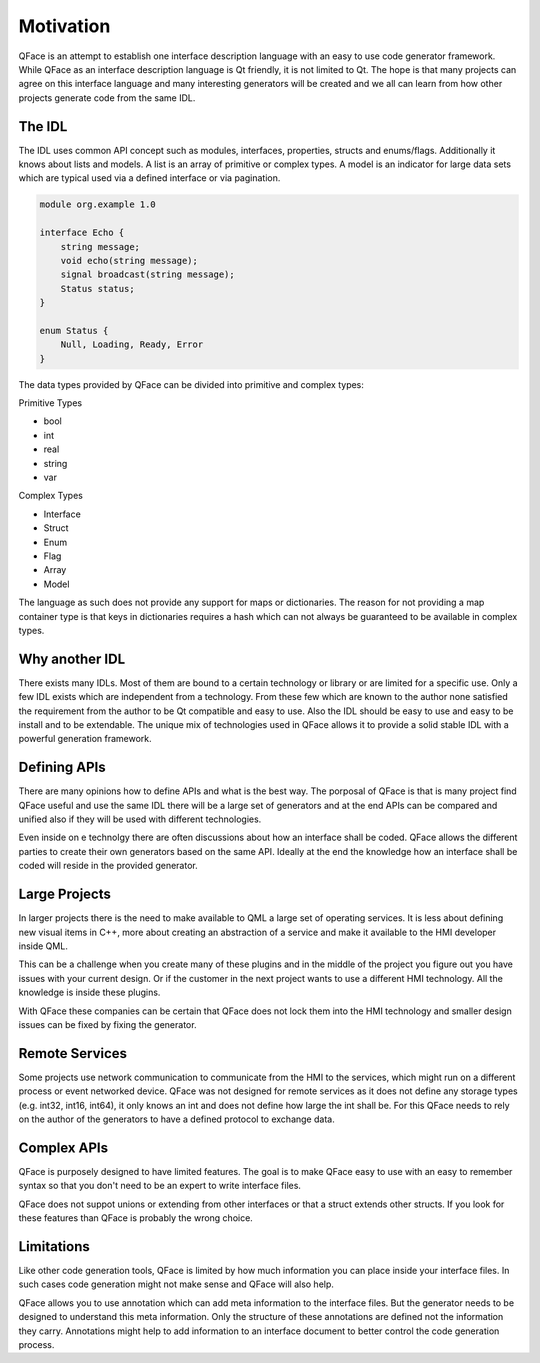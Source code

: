 ==========
Motivation
==========

QFace is an attempt to establish one interface description language with an easy to use code generator framework. While QFace as an interface description language is Qt friendly, it is not limited to Qt. The hope is that many projects can agree on this interface language and many interesting generators will be created and we all can learn from how other projects generate code from the same IDL.

The IDL
=======

The IDL uses common API concept such as modules, interfaces, properties, structs and enums/flags. Additionally it knows about lists and models. A list is an array of primitive or complex types. A model is an indicator for large data sets which are typical used via a defined interface or via pagination.

.. code-block:: js

    module org.example 1.0

    interface Echo {
        string message;
        void echo(string message);
        signal broadcast(string message);
        Status status;
    }

    enum Status {
        Null, Loading, Ready, Error
    }


The data types provided by QFace can be divided into primitive and complex types:

Primitive Types

* bool
* int
* real
* string
* var

Complex Types

* Interface
* Struct
* Enum
* Flag
* Array
* Model

The language as such does not provide any support for maps or dictionaries. The reason for not providing a map container type is that keys in dictionaries requires a hash which can not always be guaranteed to be available in complex types.

Why another IDL
===============

There exists many IDLs. Most of them are bound to a certain technology or library or are limited for a specific use. Only a few IDL exists which are independent from a technology. From these few which are known to the author none satisfied the requirement from the author to be Qt compatible and easy to use. Also the IDL should be easy to use and easy to be install and to be extendable. The unique mix of technologies used in QFace allows it to provide a solid stable IDL with a powerful generation framework.


Defining APIs
=============

There are many opinions how to define APIs and what is the best way. The porposal of QFace is that is many project find QFace useful and use the same IDL there will be a large set of generators and at the end APIs can be compared and unified also if they will be used with different technologies.

Even inside on e technolgy there are often discussions about how an interface shall be coded. QFace allows the different parties to create their own generators based on the same API. Ideally at the end the knowledge how an interface shall be coded will reside in the provided generator.

Large Projects
==============

In larger projects there is the need to make available to QML a large set of operating services. It is less about defining new visual items in C++, more about creating an abstraction of a service and make it available to the HMI developer inside QML.

This can be a challenge when you create many of these plugins and in the middle of the project you figure out you have issues with your current design. Or if the customer in the next project wants to use a different HMI technology. All the knowledge is inside these plugins.

With QFace these companies can be certain that QFace does not lock them into the HMI technology and smaller design issues can be fixed by fixing the generator.

Remote Services
===============

Some projects use network communication to communicate from the HMI to the services, which might run on a different process or event networked device. QFace was not designed for remote services as it does not define any storage types (e.g. int32, int16, int64), it  only knows an int and does not define how large the int shall be. For this QFace needs to rely on the author of the generators to have a defined protocol to exchange data.

Complex APIs
============

QFace is purposely designed to have limited features. The goal is to make QFace easy to use with an easy to remember syntax so that you don't need to be an expert to write interface files.

QFace does not suppot unions or extending from other interfaces or that a struct extends other structs. If you look for these features than QFace is probably the wrong choice.

Limitations
===========

Like other code generation tools, QFace is limited by how much information you can place inside your interface files. In such cases code generation might not make sense and QFace will also help.

QFace allows you to use annotation which can add meta information to the interface files. But the generator needs to be designed to understand this meta information. Only the structure of these annotations are defined not the information they carry. Annotations might help to add information to an interface document to better control the code generation process.
